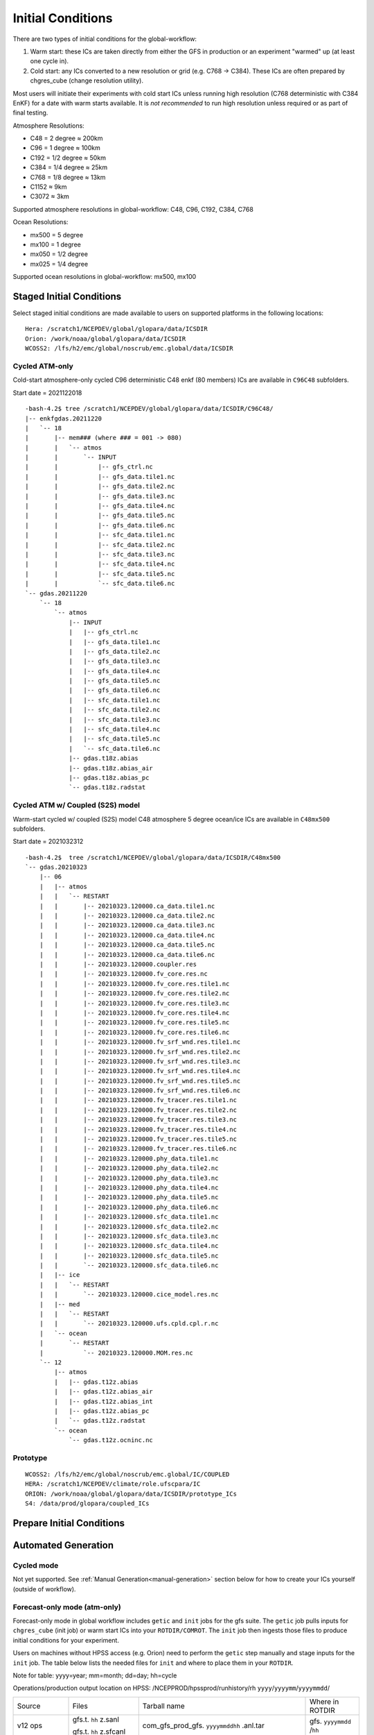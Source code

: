 ==================
Initial Conditions
==================

There are two types of initial conditions for the global-workflow:

#. Warm start: these ICs are taken directly from either the GFS in production or an experiment "warmed" up (at least one cycle in).
#. Cold start: any ICs converted to a new resolution or grid (e.g. C768 -> C384). These ICs are often prepared by chgres_cube (change resolution utility).

Most users will initiate their experiments with cold start ICs unless running high resolution (C768 deterministic with C384 EnKF) for a date with warm starts available. It is `not recommended` to run high resolution unless required or as part of final testing.

Atmosphere Resolutions:

* C48 = 2 degree ≈ 200km
* C96 = 1 degree ≈ 100km
* C192 = 1/2 degree ≈ 50km
* C384 = 1/4 degree ≈ 25km
* C768 = 1/8 degree ≈ 13km
* C1152 ≈ 9km
* C3072 ≈ 3km

Supported atmosphere resolutions in global-workflow: C48, C96, C192, C384, C768

Ocean Resolutions:

* mx500 = 5 degree
* mx100 = 1 degree
* mx050 = 1/2 degree
* mx025 = 1/4 degree

Supported ocean resolutions in global-workflow: mx500, mx100

^^^^^^^^^^^^^^^^^^^^^^^^^
Staged Initial Conditions
^^^^^^^^^^^^^^^^^^^^^^^^^

Select staged initial conditions are made available to users on supported platforms in the following locations:

::

   Hera: /scratch1/NCEPDEV/global/glopara/data/ICSDIR
   Orion: /work/noaa/global/glopara/data/ICSDIR
   WCOSS2: /lfs/h2/emc/global/noscrub/emc.global/data/ICSDIR

***************
Cycled ATM-only
***************

Cold-start atmosphere-only cycled C96 deterministic C48 enkf (80 members) ICs are available in ``C96C48`` subfolders.

Start date = 2021122018

::

   -bash-4.2$ tree /scratch1/NCEPDEV/global/glopara/data/ICSDIR/C96C48/
   |-- enkfgdas.20211220
   |   `-- 18
   |       |-- mem### (where ### = 001 -> 080)
   |       |   `-- atmos
   |       |       `-- INPUT
   |       |           |-- gfs_ctrl.nc
   |       |           |-- gfs_data.tile1.nc
   |       |           |-- gfs_data.tile2.nc
   |       |           |-- gfs_data.tile3.nc
   |       |           |-- gfs_data.tile4.nc
   |       |           |-- gfs_data.tile5.nc
   |       |           |-- gfs_data.tile6.nc
   |       |           |-- sfc_data.tile1.nc
   |       |           |-- sfc_data.tile2.nc
   |       |           |-- sfc_data.tile3.nc
   |       |           |-- sfc_data.tile4.nc
   |       |           |-- sfc_data.tile5.nc
   |       |           `-- sfc_data.tile6.nc
   `-- gdas.20211220
       `-- 18
           `-- atmos
               |-- INPUT
               |   |-- gfs_ctrl.nc
               |   |-- gfs_data.tile1.nc
               |   |-- gfs_data.tile2.nc
               |   |-- gfs_data.tile3.nc
               |   |-- gfs_data.tile4.nc
               |   |-- gfs_data.tile5.nc
               |   |-- gfs_data.tile6.nc
               |   |-- sfc_data.tile1.nc
               |   |-- sfc_data.tile2.nc
               |   |-- sfc_data.tile3.nc
               |   |-- sfc_data.tile4.nc
               |   |-- sfc_data.tile5.nc
               |   `-- sfc_data.tile6.nc
               |-- gdas.t18z.abias
               |-- gdas.t18z.abias_air
               |-- gdas.t18z.abias_pc
               `-- gdas.t18z.radstat


*********************************
Cycled ATM w/ Coupled (S2S) model
*********************************

Warm-start cycled w/ coupled (S2S) model C48 atmosphere 5 degree ocean/ice ICs are available in ``C48mx500`` subfolders.

Start date = 2021032312

::

   -bash-4.2$  tree /scratch1/NCEPDEV/global/glopara/data/ICSDIR/C48mx500
   `-- gdas.20210323
       |-- 06
       |   |-- atmos
       |   |   `-- RESTART
       |   |       |-- 20210323.120000.ca_data.tile1.nc
       |   |       |-- 20210323.120000.ca_data.tile2.nc
       |   |       |-- 20210323.120000.ca_data.tile3.nc
       |   |       |-- 20210323.120000.ca_data.tile4.nc
       |   |       |-- 20210323.120000.ca_data.tile5.nc
       |   |       |-- 20210323.120000.ca_data.tile6.nc
       |   |       |-- 20210323.120000.coupler.res
       |   |       |-- 20210323.120000.fv_core.res.nc
       |   |       |-- 20210323.120000.fv_core.res.tile1.nc
       |   |       |-- 20210323.120000.fv_core.res.tile2.nc
       |   |       |-- 20210323.120000.fv_core.res.tile3.nc
       |   |       |-- 20210323.120000.fv_core.res.tile4.nc
       |   |       |-- 20210323.120000.fv_core.res.tile5.nc
       |   |       |-- 20210323.120000.fv_core.res.tile6.nc
       |   |       |-- 20210323.120000.fv_srf_wnd.res.tile1.nc
       |   |       |-- 20210323.120000.fv_srf_wnd.res.tile2.nc
       |   |       |-- 20210323.120000.fv_srf_wnd.res.tile3.nc
       |   |       |-- 20210323.120000.fv_srf_wnd.res.tile4.nc
       |   |       |-- 20210323.120000.fv_srf_wnd.res.tile5.nc
       |   |       |-- 20210323.120000.fv_srf_wnd.res.tile6.nc
       |   |       |-- 20210323.120000.fv_tracer.res.tile1.nc
       |   |       |-- 20210323.120000.fv_tracer.res.tile2.nc
       |   |       |-- 20210323.120000.fv_tracer.res.tile3.nc
       |   |       |-- 20210323.120000.fv_tracer.res.tile4.nc
       |   |       |-- 20210323.120000.fv_tracer.res.tile5.nc
       |   |       |-- 20210323.120000.fv_tracer.res.tile6.nc
       |   |       |-- 20210323.120000.phy_data.tile1.nc
       |   |       |-- 20210323.120000.phy_data.tile2.nc
       |   |       |-- 20210323.120000.phy_data.tile3.nc
       |   |       |-- 20210323.120000.phy_data.tile4.nc
       |   |       |-- 20210323.120000.phy_data.tile5.nc
       |   |       |-- 20210323.120000.phy_data.tile6.nc
       |   |       |-- 20210323.120000.sfc_data.tile1.nc
       |   |       |-- 20210323.120000.sfc_data.tile2.nc
       |   |       |-- 20210323.120000.sfc_data.tile3.nc
       |   |       |-- 20210323.120000.sfc_data.tile4.nc
       |   |       |-- 20210323.120000.sfc_data.tile5.nc
       |   |       `-- 20210323.120000.sfc_data.tile6.nc
       |   |-- ice
       |   |   `-- RESTART
       |   |       `-- 20210323.120000.cice_model.res.nc
       |   |-- med
       |   |   `-- RESTART
       |   |       `-- 20210323.120000.ufs.cpld.cpl.r.nc
       |   `-- ocean
       |       `-- RESTART
       |           `-- 20210323.120000.MOM.res.nc
       `-- 12
           |-- atmos
           |   |-- gdas.t12z.abias
           |   |-- gdas.t12z.abias_air
           |   |-- gdas.t12z.abias_int
           |   |-- gdas.t12z.abias_pc
           |   `-- gdas.t12z.radstat
           `-- ocean
               `-- gdas.t12z.ocninc.nc

*********
Prototype
*********

::

    WCOSS2: /lfs/h2/emc/global/noscrub/emc.global/IC/COUPLED
    HERA: /scratch1/NCEPDEV/climate/role.ufscpara/IC
    ORION: /work/noaa/global/glopara/data/ICSDIR/prototype_ICs
    S4: /data/prod/glopara/coupled_ICs

^^^^^^^^^^^^^^^^^^^^^^^^^^
Prepare Initial Conditions
^^^^^^^^^^^^^^^^^^^^^^^^^^

.. _automated-generation:

^^^^^^^^^^^^^^^^^^^^
Automated Generation
^^^^^^^^^^^^^^^^^^^^

.. _cycled:

***********
Cycled mode
***********

Not yet supported. See :ref:`Manual Generation<manual-generation>` section below for how to create your ICs yourself (outside of workflow).

.. _forecastonly-atmonly:

*****************************
Forecast-only mode (atm-only)
*****************************

Forecast-only mode in global workflow includes ``getic`` and ``init`` jobs for the gfs suite. The ``getic`` job pulls inputs for ``chgres_cube`` (init job) or warm start ICs into your ``ROTDIR/COMROT``. The ``init`` job then ingests those files to produce initial conditions for your experiment. 

Users on machines without HPSS access (e.g. Orion) need to perform the ``getic`` step manually and stage inputs for the ``init`` job. The table below lists the needed files for ``init`` and where to place them in your ``ROTDIR``.

Note for table: yyyy=year; mm=month; dd=day; hh=cycle

Operations/production output location on HPSS: /NCEPPROD/hpssprod/runhistory/rh ``yyyy``/``yyyymm``/``yyyymmdd``/

+----------------+---------------------------------+-----------------------------------------------------------------------------+--------------------------------+
| Source         | Files                           | Tarball name                                                                | Where in ROTDIR                |
+----------------+---------------------------------+-----------------------------------------------------------------------------+--------------------------------+
| v12 ops        |   gfs.t. ``hh`` z.sanl          | com_gfs_prod_gfs. ``yyyymmddhh`` .anl.tar                                   | gfs. ``yyyymmdd`` /``hh``      |
|                |                                 |                                                                             |                                |
|                |   gfs.t. ``hh`` z.sfcanl        |                                                                             |                                |
+----------------+---------------------------------+-----------------------------------------------------------------------------+--------------------------------+
| v13 ops        |   gfs.t. ``hh`` z.sanl          | com2_gfs_prod_gfs. ``yyyymmddhh`` .anl.tar                                  | gfs. ``yyyymmdd`` /``hh``      |
|                |                                 |                                                                             |                                |
|                |   gfs.t. ``hh`` z.sfcanl        |                                                                             |                                |
+----------------+---------------------------------+-----------------------------------------------------------------------------+--------------------------------+
| v14 ops        |   gfs.t. ``hh`` z.atmanl.nemsio | gpfs_hps_nco_ops_com_gfs_prod_gfs. ``yyyymmddhh`` .anl.tar                  | gfs. ``yyyymmdd`` /``hh``      |
|                |                                 |                                                                             |                                |
|                |   gfs.t. ``hh`` z.sfcanl.nemsio |                                                                             |                                |
+----------------+---------------------------------+-----------------------------------------------------------------------------+--------------------------------+
| v15 ops        |   gfs.t. ``hh`` z.atmanl.nemsio | gpfs_dell1_nco_ops_com_gfs_prod_gfs. ``yyyymmdd`` _ ``hh`` .gfs_nemsioa.tar | gfs. ``yyyymmdd`` /``hh``      |
|                |                                 |                                                                             |                                |
| pre-2020022600 |   gfs.t. ``hh`` z.sfcanl.nemsio |                                                                             |                                | 
+----------------+---------------------------------+-----------------------------------------------------------------------------+--------------------------------+
| v15 ops        |   gfs.t. ``hh`` z.atmanl.nemsio | com_gfs_prod_gfs. ``yyyymmdd`` _ ``hh`` .gfs_nemsioa.tar                    | gfs. ``yyyymmdd`` /``hh``      |
|                |                                 |                                                                             |                                |
|                |   gfs.t. ``hh`` z.sfcanl.nemsio |                                                                             |                                |  
+----------------+---------------------------------+-----------------------------------------------------------------------------+--------------------------------+
| v16 retro      |   gfs.t. ``hh`` z.atmanl.nc     | gfs_netcdfa.tar*                                                            | gfs. ``yyyymmdd`` /``hh``/atmos|
|                |                                 |                                                                             |                                |
|                |   gfs.t. ``hh`` z.sfcanl.nc     |                                                                             |                                |
+----------------+---------------------------------+-----------------------------------------------------------------------------+--------------------------------+
| v16.0[1] ops   |   gfs.t. ``hh`` z.atmanl.nc     | com_gfs_prod_gfs. ``yyyymmdd`` _ ``hh`` .gfs_nca.tar                        | gfs. ``yyyymmdd`` /``hh``/atmos|
|                |                                 |                                                                             |                                |
|                |   gfs.t. ``hh`` z.sfcanl.nc     |                                                                             |                                |
+----------------+---------------------------------+-----------------------------------------------------------------------------+--------------------------------+
| v16.2[3]+ ops  |   gfs.t. ``hh`` z.atmanl.nc     | com_gfs_ ``gfs_ver`` _gfs. ``yyyymmdd`` _ ``hh`` .gfs_nca.tar               | gfs. ``yyyymmdd`` /``hh``/atmos|
|                |                                 |                                                                             |                                |
|                |   gfs.t. ``hh`` z.sfcanl.nc     |                                                                             |                                |
+----------------+---------------------------------+-----------------------------------------------------------------------------+--------------------------------+

For HPSS path, see retrospective table in :ref:`pre-production parallel section <retrospective>` below

.. _forecastonly-coupled:

*********************
Forecast-only coupled
*********************

Coupled initial conditions are currently only generated offline and copied prior to the forecast run. Prototype initial conditions will automatically be used when setting up an experiment as an S2SW app, there is no need to do anything additional. Copies of initial conditions from the prototype runs are currently maintained on Hera, Orion, and WCOSS2. The locations used are determined by ``parm/config/config.coupled_ic``. If you need prototype ICs on another machine, please contact Walter (Walter.Kolczynski@noaa.gov).

.. _manual-generation:

^^^^^^^^^^^^^^^^^
Manual Generation
^^^^^^^^^^^^^^^^^

NOTE: Initial conditions cannot be generated on S4. These must be generated on another supported platform then pushed to S4. If you do not have access to a supported system or need assistance, please contact David Huber (david.huber@noaa.gov).

.. _coldstarts:

***********
Cold starts
***********

The following information is for users needing to generate initial conditions for a cycled experiment that will run at a different resolution or layer amount than the operational GFS (C768C384L127).

The ``chgres_cube`` code is available from the `UFS_UTILS repository <https://github.com/ufs-community/UFS_UTILS>`_ on GitHub and can be used to convert GFS ICs to a different resolution or number of layers. Users may clone the develop/HEAD branch or the same version used by global-workflow develop (found in ``sorc/checkout.sh``). The ``chgres_cube`` code/scripts currently support the following GFS inputs:

* pre-GFSv14 
* GFSv14 
* GFSv15 
* GFSv16 

Users can use the copy of UFS_UTILS that is already cloned and built within their global-workflow clone or clone/build it separately:

Within a built/linked global-workflow clone:

::

   cd sorc/ufs_utils.fd/util/gdas_init

Clone and build separately:

1. Clone UFS_UTILS:

::

   git clone --recursive https://github.com/NOAA-EMC/UFS_UTILS.git

Then switch to a different tag or use the default branch (develop).

2. Build UFS_UTILS:

::

   sh build_all.sh
   cd fix
   sh link_fixdirs.sh emc $MACHINE

where ``$MACHINE`` is ``wcoss2``, ``hera``, or ``jet``.

.. note::
   UFS-UTILS builds on Orion but due to the lack of HPSS access on Orion the ``gdas_init`` utility is not supported there.

3. Configure your conversion:

::

   cd util/gdas_init
   vi config

Read the doc block at the top of the config and adjust the variables to meet you needs (e.g. ``yy, mm, dd, hh`` for ``SDATE``).

Most users will want to adjust the following ``config`` settings for the current system design:

#. EXTRACT_DATA=YES (to pull original ICs to convert off HPSS)
#. RUN_CHGRES=YES (to run chgres_cube on the original ICs pulled off HPSS)
#. LEVS=128 (for the L127 GFS)

4. Submit conversion script:

::

   ./driver.$MACHINE.sh

where ``$MACHINE`` is currently ``wcoss2``,  ``hera`` or ``jet``. Additional options will be available as support for other machines expands.

.. note::
   UFS-UTILS builds on Orion but due to lack of HPSS access there is no ``gdas_init`` driver for Orion nor support to pull initial conditions from HPSS for the ``gdas_init`` utility.

Several small jobs will be submitted:

  - 1 jobs to pull inputs off HPSS
  - 1 or 2 jobs to run ``chgres_cube`` (1 for deterministic/hires and 1 for each EnKF ensemble member)

The chgres jobs will have a dependency on the data-pull jobs and will wait to run until all data-pull jobs have completed.

5. Check output:

In the config you will have defined an output folder called ``$OUTDIR``. The converted output will be found there, including the needed abias and radstat initial condition files (if CDUMP=gdas). The files will be in the needed directory structure for the global-workflow system, therefore a user can move the contents of their ``$OUTDIR`` directly into their ``$ROTDIR/$COMROT``.

Please report bugs to George Gayno (george.gayno@noaa.gov) and Kate Friedman (kate.friedman@noaa.gov).

.. _warmstarts-prod:

*****************************
Warm starts (from production)
*****************************

Output and warm start initial conditions from the operational GFS (FV3GFS) are saved on HPSS. Users can pull these warm start initial conditions from tape for their use in running operational resolution experiments.

See production output in the following location on HPSS:

``/NCEPPROD/hpssprod/runhistory/rhYYYY/YYYYMM/YYYYMMDD``

Example location for January 2nd 2023:

``/NCEPPROD/hpssprod/runhistory/rh2023/202301/20230102``

Example listing for January 2nd 2023 00z (2023010200) production tarballs:

::

  -bash-4.2$ hpsstar dir /NCEPPROD/hpssprod/runhistory/rh2023/202301/20230102 | grep gfs | grep _00. | grep -v idx
  [connecting to hpsscore1.fairmont.rdhpcs.noaa.gov/1217]
  -rw-r-----    1 nwprod    rstprod  34824086016 Jan  4 03:31 com_gfs_v16.3_enkfgdas.20230102_00.enkfgdas.tar
  -rw-r--r--    1 nwprod    prod     219779890688 Jan  4 04:04 com_gfs_v16.3_enkfgdas.20230102_00.enkfgdas_restart_grp1.tar
  -rw-r--r--    1 nwprod    prod     219779921408 Jan  4 04:13 com_gfs_v16.3_enkfgdas.20230102_00.enkfgdas_restart_grp2.tar
  -rw-r--r--    1 nwprod    prod     219775624192 Jan  4 04:23 com_gfs_v16.3_enkfgdas.20230102_00.enkfgdas_restart_grp3.tar
  -rw-r--r--    1 nwprod    prod     219779726848 Jan  4 04:33 com_gfs_v16.3_enkfgdas.20230102_00.enkfgdas_restart_grp4.tar
  -rw-r--r--    1 nwprod    prod     219777990656 Jan  4 04:42 com_gfs_v16.3_enkfgdas.20230102_00.enkfgdas_restart_grp5.tar
  -rw-r--r--    1 nwprod    prod     219780963328 Jan  4 04:52 com_gfs_v16.3_enkfgdas.20230102_00.enkfgdas_restart_grp6.tar
  -rw-r--r--    1 nwprod    prod     219775471104 Jan  4 05:02 com_gfs_v16.3_enkfgdas.20230102_00.enkfgdas_restart_grp7.tar
  -rw-r--r--    1 nwprod    prod     219779499008 Jan  4 05:11 com_gfs_v16.3_enkfgdas.20230102_00.enkfgdas_restart_grp8.tar
  -rw-r-----    1 nwprod    rstprod   2287770624 Jan  4 02:07 com_gfs_v16.3_gdas.20230102_00.gdas.tar
  -rw-r--r--    1 nwprod    prod      1026611200 Jan  4 02:07 com_gfs_v16.3_gdas.20230102_00.gdas_flux.tar
  -rw-r--r--    1 nwprod    prod     91233038336 Jan  4 02:16 com_gfs_v16.3_gdas.20230102_00.gdas_nc.tar
  -rw-r--r--    1 nwprod    prod     10865070592 Jan  4 02:08 com_gfs_v16.3_gdas.20230102_00.gdas_pgrb2.tar
  -rw-r-----    1 nwprod    rstprod  69913956352 Jan  4 02:11 com_gfs_v16.3_gdas.20230102_00.gdas_restart.tar
  -rw-r--r--    1 nwprod    prod     18200814080 Jan  4 02:17 com_gfs_v16.3_gdas.20230102_00.gdaswave_keep.tar
  -rw-r--r--    1 nwprod    prod      5493360128 Jan  4 02:18 com_gfs_v16.3_gfs.20230102_00.gfs.tar
  -rw-r--r--    1 nwprod    prod     62501531648 Jan  4 02:21 com_gfs_v16.3_gfs.20230102_00.gfs_flux.tar
  -rw-r--r--    1 nwprod    prod     121786191360 Jan  4 02:41 com_gfs_v16.3_gfs.20230102_00.gfs_nca.tar
  -rw-r--r--    1 nwprod    prod     130729495040 Jan  4 02:48 com_gfs_v16.3_gfs.20230102_00.gfs_ncb.tar
  -rw-r--r--    1 nwprod    prod     138344908800 Jan  4 02:29 com_gfs_v16.3_gfs.20230102_00.gfs_pgrb2.tar
  -rw-r--r--    1 nwprod    prod     59804635136 Jan  4 02:32 com_gfs_v16.3_gfs.20230102_00.gfs_pgrb2b.tar
  -rw-r--r--    1 nwprod    prod     25095460864 Jan  4 02:34 com_gfs_v16.3_gfs.20230102_00.gfs_restart.tar
  -rw-r--r--    1 nwprod    prod     21573020160 Jan  4 02:49 com_gfs_v16.3_gfs.20230102_00.gfswave_output.tar
  -rw-r--r--    1 nwprod    prod     32850422784 Jan  4 02:51 com_gfs_v16.3_gfs.20230102_00.gfswave_raw.tar
  -rw-r-----    1 nwprod    rstprod   7419548160 Jan  4 05:15 com_obsproc_v1.1_gfs.20230102_00.obsproc_gfs.tar

The warm starts and other output from production are at C768 deterministic and C384 EnKF. The warm start files must be converted to your desired resolution(s) using ``chgres_cube`` if you wish to run a different resolution. If you are running a C768C384L127 experiment you can use them as is.

------------------------------------------------------------------------------------------
What files should you pull for starting a new experiment with warm starts from production?
------------------------------------------------------------------------------------------

That depends on what mode you want to run -- forecast-only or cycled. Whichever mode, navigate to the top of your ``COMROT`` and pull the entirety of the tarball(s) listed below for your mode. The files within the tarball are already in the ``$CDUMP.$PDY/$CYC/$ATMOS`` folder format expected by the system.

For forecast-only there are two tarballs to pull

1. File #1 (for starting cycle SDATE):

::

  /NCEPPROD/hpssprod/runhistory/rhYYYY/YYYYMM/YYYYMMDD/com_gfs_vGFSVER_gfs.YYYYMMDD_CC.gfs_restart.tar

...where ``GFSVER`` is the version of the GFS (e.g. "16.3").

2. File #2 (for prior cycle GDATE=SDATE-06):

::

  /NCEPPROD/hpssprod/runhistory/rhYYYY/YYYYMM/YYYYMMDD/com_gfs_vGFSVER_gdas.YYYYMMDD_CC.gdas_restart.tar

...where ``GFSVER`` is the version of the GFS (e.g. "16.3").

For cycled mode there 18 tarballs to pull (9 for SDATE and 9 for GDATE (SDATE-06)):

::

    HPSS path: /NCEPPROD/hpssprod/runhistory/rhYYYY/YYYYMM/YYYYMMDD/

Tarballs per cycle:

::

   com_gfs_vGFSVER_gdas.YYYYMMDD_CC.gdas_restart.tar
   com_gfs_vGFSVER_enkfgdas.YYYYMMDD_CC.enkfgdas_restart_grp1.tar
   com_gfs_vGFSVER_enkfgdas.YYYYMMDD_CC.enkfgdas_restart_grp2.tar
   com_gfs_vGFSVER_enkfgdas.YYYYMMDD_CC.enkfgdas_restart_grp3.tar
   com_gfs_vGFSVER_enkfgdas.YYYYMMDD_CC.enkfgdas_restart_grp4.tar
   com_gfs_vGFSVER_enkfgdas.YYYYMMDD_CC.enkfgdas_restart_grp5.tar
   com_gfs_vGFSVER_enkfgdas.YYYYMMDD_CC.enkfgdas_restart_grp6.tar
   com_gfs_vGFSVER_enkfgdas.YYYYMMDD_CC.enkfgdas_restart_grp7.tar
   com_gfs_vGFSVER_enkfgdas.YYYYMMDD_CC.enkfgdas_restart_grp8.tar

Go to the top of your ``COMROT/ROTDIR`` and pull the contents of all tarballs there. The tarballs already contain the needed directory structure.

.. _warmstarts-preprod-parallels:

*******************************************
Warm starts (from pre-production parallels)
*******************************************

Recent pre-implementation parallel series was for GFS v16 (implemented March 2021). For the prior v15 (Q2FY19) see an additional table below.

* **What resolution are warm-starts available for?** Warm-start ICs are saved at the resolution the model was run at (C768/C384) and can only be used to run at the same resolution combination. If you need to run a different resolution you will need to make your own cold-start ICs. See cold start section above.
* **What dates have warm-start files saved?** Unfortunately the frequency changed enough during the runs that it’s not easy to provide a definitive list easily.
* **What files?** All warm-starts are saved in separate tarballs which include “restart” in the name. You need to pull the entirety of each tarball, all files included in the restart tarballs are needed.
* **Where are these tarballs?** See below for the location on HPSS for each v16 pre-implementation parallel.
* **What tarballs do I need to grab for my experiment?** Tarballs from two cycles are required. The tarballs are listed below, where $CDATE is your starting cycle and $GDATE is one cycle prior.

  - Forecast-only
    + ../$CDATE/gfs_restarta.tar
    + ../$GDATE/gdas_restartb.tar
  - Cycled w/EnKF
    + ../$CDATE/gdas_restarta.tar
    + ../$CDATE/enkfgdas_restarta_grp##.tar (where ## is 01 through 08) (note, older tarballs may include a period between enkf and gdas: "enkf.gdas")
    + ../$GDATE/gdas_restartb.tar
    + ../$GDATE/enkfgdas_restartb_grp##.tar (where ## is 01 through 08) (note, older tarballs may include a period between enkf and gdas: "enkf.gdas")

* **Where do I put the warm-start initial conditions?** Extraction should occur right inside your COMROT. You may need to rename the enkf folder (enkf.gdas.$PDY -> enkfgdas.$PDY).

Due to a recent change in the dycore, you may also need an additional offline step to fix the checksum of the NetCDF files for warm start. See the :ref:`Fix netcdf checksum section <gfsv17-checksum>`.

.. _retrospective:

--------------------------------------------------------------
GFSv16 (March 2021) Pre-Implementation Parallel HPSS Locations
--------------------------------------------------------------

+-----------------------------+---------------+--------------------------------------------------+
| Time Period                 | Parallel Name | Archive Location on HPSS                         |
|                             |               | PREFIX=/NCEPDEV/emc-global/5year/emc.glopara     |
+-----------------------------+---------------+--------------------------------------------------+
| 2019050106 ~ 2019060100     | v16retro0e    | $PREFIX/WCOSS_D/gfsv16/v16retro0e/``yyyymmddhh`` |
+-----------------------------+---------------+--------------------------------------------------+
| 2019060106 ~ 2019083118     | v16retro1e    | $PREFIX/WCOSS_D/gfsv16/v16retro1e/``yyyymmddhh`` |
+-----------------------------+---------------+--------------------------------------------------+
| 2019090100 ~ 2019110918     | v16retro2e    | $PREFIX/WCOSS_D/gfsv16/v16retro2e/``yyyymmddhh`` |
+-----------------------------+---------------+--------------------------------------------------+
| 2019111000 ~ 2020122200     | v16rt2        | $PREFIX/WCOSS_D/gfsv16/v16rt2/``yyyymmddhh``     |
+-----------------------------+---------------+--------------------------------------------------+
| 2020122206 ~ implementation | v16rt2n       | $PREFIX/WCOSS_D/gfsv16/v16rt2n/``yyyymmddhh``    |
+-----------------------------+---------------+--------------------------------------------------+

----------------------------------------------------------
GFSv15 (Q2FY19) Pre-Implementation Parallel HPSS Locations
----------------------------------------------------------

+---------------------+-----------------+-----------------------------------------------------------+
| Time Period         | Parallel Name   | Archive Location on HPSS                                  |
|                     |                 | PREFIX=/NCEPDEV/emc-global/5year                          |
+---------------------+-----------------+-----------------------------------------------------------+
| 20180525 - 20190612 | prfv3rt1        | $PREFIX/emc.glopara/WCOSS_C/Q2FY19/prfv3rt1               |
+---------------------+-----------------+-----------------------------------------------------------+
| 20171125 - 20170831 | fv3q2fy19retro1 | $PREFIX/Fanglin.Yang/WCOSS_DELL_P3/Q2FY19/fv3q2fy19retro1 |
+---------------------+-----------------+-----------------------------------------------------------+
| 20170525 - 20170625 | fv3q2fy19retro2 | $PREFIX/emc.glopara/WCOSS_C/Q2FY19/fv3q2fy19retro2        |
+---------------------+-----------------+-----------------------------------------------------------+
| 20170802 - 20171130 | fv3q2fy19retro2 | $PREFIX/Fanglin.Yang/WCOSS_DELL_P3/Q2FY19/fv3q2fy19retro2 |
+---------------------+-----------------+-----------------------------------------------------------+
| 20161125 - 20170531 | fv3q2fy19retro3 | $PREFIX/Fanglin.Yang/WCOSS_DELL_P3/Q2FY19/fv3q2fy19retro3 |
+---------------------+-----------------+-----------------------------------------------------------+
| 20160817 - 20161130 | fv3q2fy19retro4 | $PREFIX/emc.glopara/WCOSS_DELL_P3/Q2FY19/fv3q2fy19retro4  |
+---------------------+-----------------+-----------------------------------------------------------+
| 20160522 - 20160825 | fv3q2fy19retro4 | $PREFIX/emc.glopara/WCOSS_C/Q2FY19/fv3q2fy19retro4        |
+---------------------+-----------------+-----------------------------------------------------------+
| 20151125 - 20160531 | fv3q2fy19retro5 | $PREFIX/emc.glopara/WCOSS_DELL_P3/Q2FY19/fv3q2fy19retro5  |
+---------------------+-----------------+-----------------------------------------------------------+
| 20150503 - 20151130 | fv3q2fy19retro6 | $PREFIX/emc.glopara/WCOSS_DELL_P3/Q2FY19/fv3q2fy19retro6  |
+---------------------+-----------------+-----------------------------------------------------------+

.. _gfsv17-warmstarts:

***************************************
Using pre-GFSv17 warm starts for GFSv17
***************************************

If a user wishes to run a high-res (C768C384L127) GFSv17 experiment with warm starts from the operational GFSv16 (or older) warm starts, they must process the initial condition files before using. See details below in the :ref:`Fix netcdf checksum section <gfsv17-checksum>`.

.. _gfsv17-checksum:

-------------------------
Fix NetCDF checksum issue
-------------------------

Due to a recent change in UFS, the setting to bypass the data verification no longer works, so you may also need an additional offline step to delete the checksum of the NetCDF files for warm start:

On RDHPCS:

::

   module load nco/4.9.3

On WCOSS2:

::

   module load intel/19.1.3.304
   module load netcdf/4.7.4
   module load udunits/2.2.28
   module load gsl/2.7
   module load nco/4.7.9

And then on all platforms:

::

   cd $COMROT
   for f in $(find ./ -name *tile*.nc); do echo $f; ncatted -a checksum,,d,, $f; done
